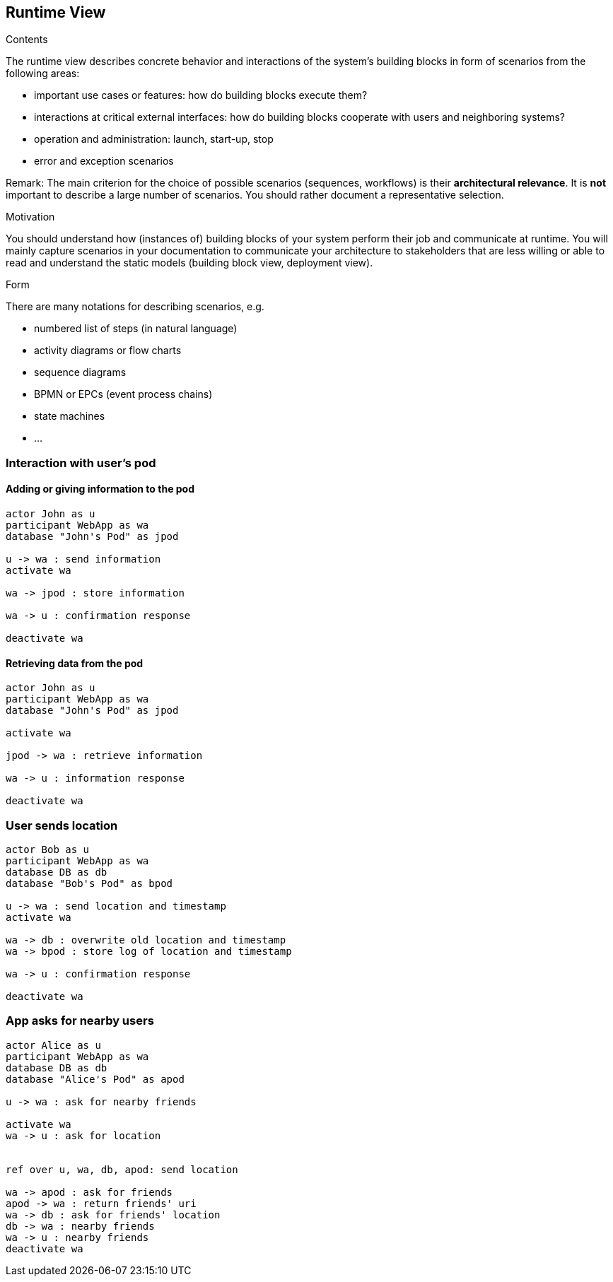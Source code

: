 [[section-runtime-view]]
== Runtime View


[role="arc42help"]
****
.Contents
The runtime view describes concrete behavior and interactions of the system’s building blocks in form of scenarios from the following areas:

* important use cases or features: how do building blocks execute them?
* interactions at critical external interfaces: how do building blocks cooperate with users and neighboring systems?
* operation and administration: launch, start-up, stop
* error and exception scenarios

Remark: The main criterion for the choice of possible scenarios (sequences, workflows) is their *architectural relevance*. It is *not* important to describe a large number of scenarios. You should rather document a representative selection.

.Motivation
You should understand how (instances of) building blocks of your system perform their job and communicate at runtime.
You will mainly capture scenarios in your documentation to communicate your architecture to stakeholders that are less willing or able to read and understand the static models (building block view, deployment view).

.Form
There are many notations for describing scenarios, e.g.

* numbered list of steps (in natural language)
* activity diagrams or flow charts
* sequence diagrams
* BPMN or EPCs (event process chains)
* state machines
* ...

****

=== Interaction with user's pod

==== Adding or giving information to the pod

[plantuml,"sequence-upload-location",svg]
....
actor John as u
participant WebApp as wa
database "John's Pod" as jpod

u -> wa : send information
activate wa

wa -> jpod : store information

wa -> u : confirmation response

deactivate wa
....

==== Retrieving data from the pod

[plantuml,"sequence-upload-location",svg]
....
actor John as u
participant WebApp as wa
database "John's Pod" as jpod

activate wa

jpod -> wa : retrieve information

wa -> u : information response

deactivate wa
....

=== User sends location

[plantuml,"sequence-upload-location",svg]
....
actor Bob as u
participant WebApp as wa
database DB as db
database "Bob's Pod" as bpod

u -> wa : send location and timestamp
activate wa

wa -> db : overwrite old location and timestamp
wa -> bpod : store log of location and timestamp

wa -> u : confirmation response

deactivate wa
....


=== App asks for nearby users

[plantuml,"sequence-ask-friend-nearby",svg]
....
actor Alice as u
participant WebApp as wa
database DB as db
database "Alice's Pod" as apod

u -> wa : ask for nearby friends

activate wa
wa -> u : ask for location


ref over u, wa, db, apod: send location

wa -> apod : ask for friends
apod -> wa : return friends' uri
wa -> db : ask for friends' location
db -> wa : nearby friends
wa -> u : nearby friends
deactivate wa
....
